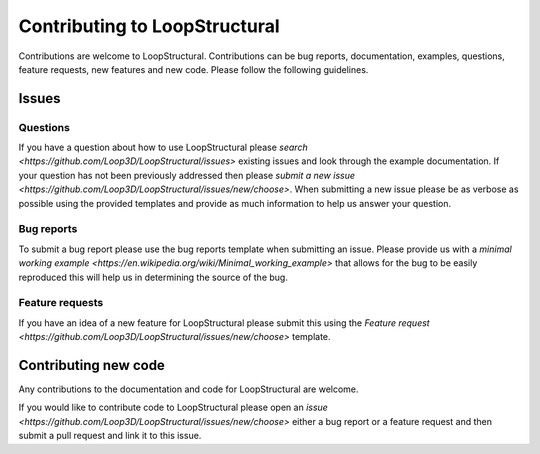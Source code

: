 Contributing to LoopStructural
===============================
Contributions are welcome to LoopStructural. 
Contributions can be bug reports, documentation, examples, questions, feature requests, new features and new code.
Please follow the following guidelines.

Issues
-------
Questions
~~~~~~~~~~
If you have a question about how to use LoopStructural please 
`search <https://github.com/Loop3D/LoopStructural/issues>` existing issues and look through the example documentation.
If your question has not been previously addressed then please `submit a new issue <https://github.com/Loop3D/LoopStructural/issues/new/choose>`.
When submitting a new issue please be as verbose as possible using the provided templates and provide as much information to help us answer your question.

Bug reports
~~~~~~~~~~~
To submit a bug report please use the bug reports template when submitting an issue.
Please provide us with a `minimal working example <https://en.wikipedia.org/wiki/Minimal_working_example>` that allows for the bug
to be easily reproduced this will help us in determining the source of the bug. 

Feature requests
~~~~~~~~~~~~~~~~
If you have an idea of a new feature for LoopStructural please submit this using the `Feature request <https://github.com/Loop3D/LoopStructural/issues/new/choose>` template.

Contributing new code
----------------------
Any contributions to the documentation and code for LoopStructural are welcome.

If you would like to contribute code to LoopStructural please open an `issue <https://github.com/Loop3D/LoopStructural/issues/new/choose>` either 
a bug report or a feature request and then submit a pull request and link it to this issue. 

